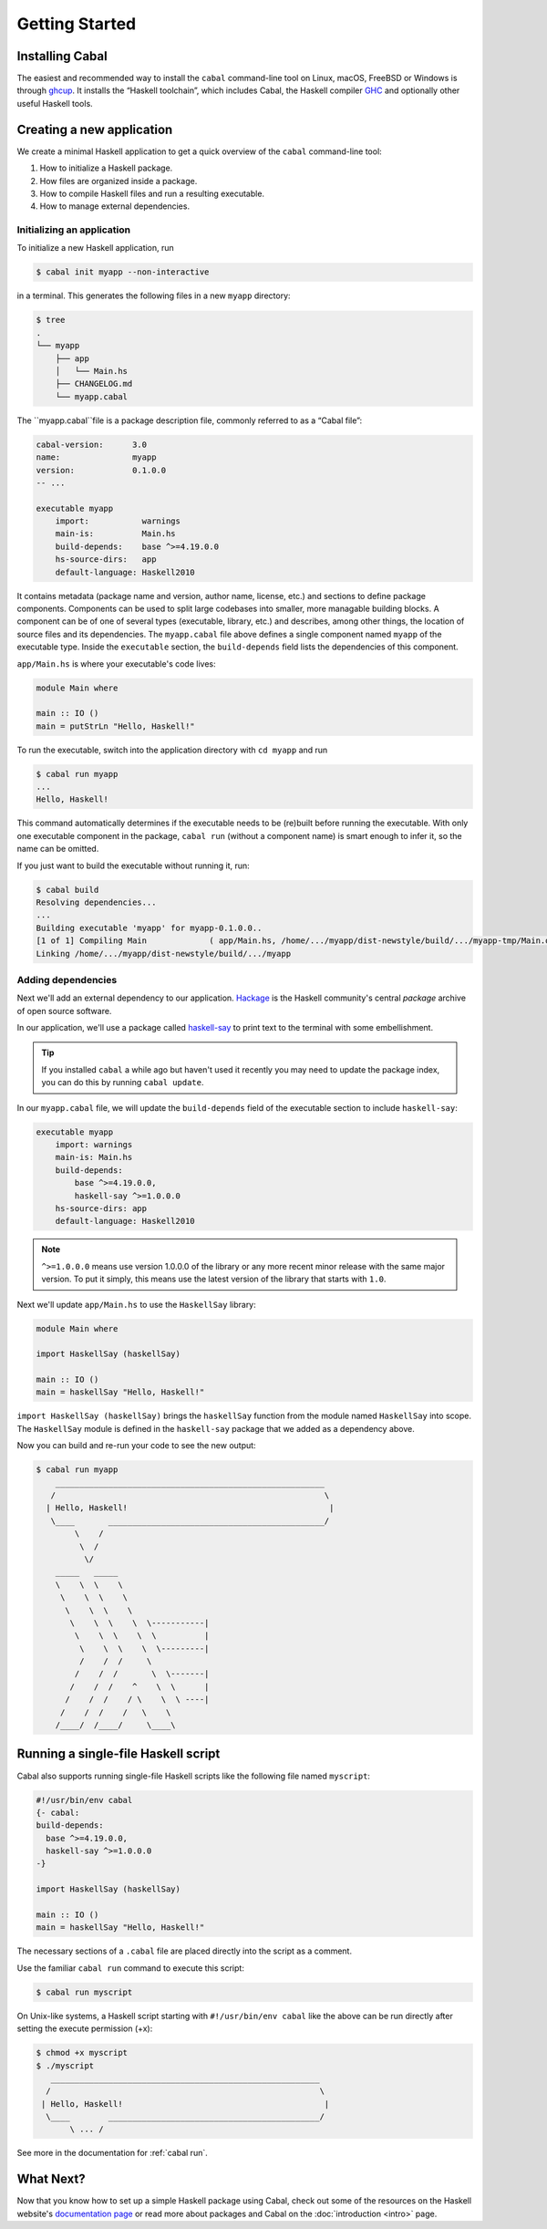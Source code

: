 Getting Started
===============

Installing Cabal
----------------

The easiest and recommended way to install the ``cabal`` command-line tool 
on Linux, macOS, FreeBSD or Windows is through `ghcup <https://www.haskell.org/ghcup/>`__. 
It installs the “Haskell toolchain”, which includes Cabal,
the Haskell compiler `GHC <https://www.haskell.org/ghc/>`__ 
and optionally other useful Haskell tools.

Creating a new application
--------------------------

We create a minimal Haskell application to get a quick overview 
of the ``cabal`` command-line tool:

1. How to initialize a Haskell package.
2. How files are organized inside a package.
3. How to compile Haskell files and run a resulting executable.
4. How to manage external dependencies.

Initializing an application
^^^^^^^^^^^^^^^^^^^^^^^^^^^

To initialize a new Haskell application, run

.. code-block:: console

    $ cabal init myapp --non-interactive

in a terminal. This generates the following files in a new ``myapp`` directory:

.. code-block:: console

    $ tree
    .
    └── myapp
        ├── app
        │   └── Main.hs
        ├── CHANGELOG.md
        └── myapp.cabal

The ``myapp.cabal``file  is a package description file, commonly referred to as a “Cabal file”:

.. code-block:: cabal

    cabal-version:      3.0
    name:               myapp
    version:            0.1.0.0
    -- ...

    executable myapp
        import:           warnings
        main-is:          Main.hs
        build-depends:    base ^>=4.19.0.0
        hs-source-dirs:   app
        default-language: Haskell2010

It contains metadata (package name and version, author name, license, etc.) and sections
to define package components. Components can be used to split large codebases into smaller, 
more managable building blocks.
A component can be of one of several types (executable, library, etc.) and describes, 
among other things, the location of source files and its dependencies.
The ``myapp.cabal`` file above defines a single component named ``myapp`` of the executable type.
Inside the ``executable`` section, the ``build-depends`` field lists the dependencies of this component.


``app/Main.hs`` is where your executable's code lives:

.. code-block:: haskell

    module Main where

    main :: IO ()
    main = putStrLn "Hello, Haskell!"


To run the executable, switch into the application directory with ``cd myapp`` and  run 

.. code-block:: console

     $ cabal run myapp
     ...
     Hello, Haskell!

This command automatically determines if the executable needs to be (re)built
before running the executable. With only one executable component in the package, 
``cabal run`` (without a component name) is smart enough to infer it, so the name can be omitted.

If you just want to build the executable without running it, run:

.. code-block:: console

    $ cabal build
    Resolving dependencies...
    ...
    Building executable 'myapp' for myapp-0.1.0.0..
    [1 of 1] Compiling Main             ( app/Main.hs, /home/.../myapp/dist-newstyle/build/.../myapp-tmp/Main.o )
    Linking /home/.../myapp/dist-newstyle/build/.../myapp


Adding dependencies
^^^^^^^^^^^^^^^^^^^

Next we'll add an external dependency to our application. `Hackage
<https://hackage.haskell.org/>`__ is the Haskell community's central `package`
archive of open source software.

In our application, we'll use a package called `haskell-say
<https://hackage.haskell.org/package/haskell-say>`__ to print text to the
terminal with some embellishment.

.. TIP::
   If you installed ``cabal`` a while ago but haven't used it recently you may
   need to update the package index, you can do this by running ``cabal
   update``.

In our ``myapp.cabal`` file, we will update the ``build-depends`` field of
the executable section to include ``haskell-say``:

.. code-block:: cabal

   executable myapp
       import: warnings
       main-is: Main.hs
       build-depends:
           base ^>=4.19.0.0,
           haskell-say ^>=1.0.0.0
       hs-source-dirs: app
       default-language: Haskell2010


.. NOTE::
   ``^>=1.0.0.0`` means use version 1.0.0.0 of the library or any more recent
   minor release with the same major version. To put it simply, this means
   use the latest version of the library that starts with ``1.0``.

Next we'll update ``app/Main.hs`` to use the ``HaskellSay`` library:

.. code-block:: haskell

   module Main where

   import HaskellSay (haskellSay)

   main :: IO ()
   main = haskellSay "Hello, Haskell!"

``import HaskellSay (haskellSay)`` brings the ``haskellSay`` function from the
module named ``HaskellSay`` into scope. The ``HaskellSay`` module is defined in
the ``haskell-say`` package that we added as a dependency above.

Now you can build and re-run your code to see the new output:

.. code-block:: console

   $ cabal run myapp
       ________________________________________________________
      /                                                        \
     | Hello, Haskell!                                          |
      \____       _____________________________________________/
           \    /
            \  /
             \/
       _____   _____
       \    \  \    \
        \    \  \    \
         \    \  \    \
          \    \  \    \  \-----------|
           \    \  \    \  \          |
            \    \  \    \  \---------|
            /    /  /     \
           /    /  /       \  \-------|
          /    /  /    ^    \  \      |
         /    /  /    / \    \  \ ----|
        /    /  /    /   \    \
       /____/  /____/     \____\

Running a single-file Haskell script
------------------------------------

Cabal also supports running single-file Haskell scripts like 
the following file named ``myscript``:

.. code-block:: haskell
    
    #!/usr/bin/env cabal
    {- cabal:
    build-depends:
      base ^>=4.19.0.0,
      haskell-say ^>=1.0.0.0
    -}

    import HaskellSay (haskellSay)

    main :: IO ()
    main = haskellSay "Hello, Haskell!"

The necessary sections of a ``.cabal`` file are placed
directly into the script as a comment.

Use the familiar ``cabal run`` command to execute this script:

.. code-block:: console

    $ cabal run myscript

On Unix-like systems, a Haskell script starting with ``#!/usr/bin/env cabal`` like the above can be run directly 
after setting the execute permission (+x):

.. code-block:: console

    $ chmod +x myscript
    $ ./myscript
       ________________________________________________________
      /                                                        \
     | Hello, Haskell!                                          |
      \____        ____________________________________________/
           \ ... /

See more in the documentation for :ref:`cabal run`.

What Next?
----------

Now that you know how to set up a simple Haskell package using Cabal, check out
some of the resources on the Haskell website's `documentation page
<https://www.haskell.org/documentation/>`__ or read more about packages and
Cabal on the :doc:`introduction <intro>` page.
